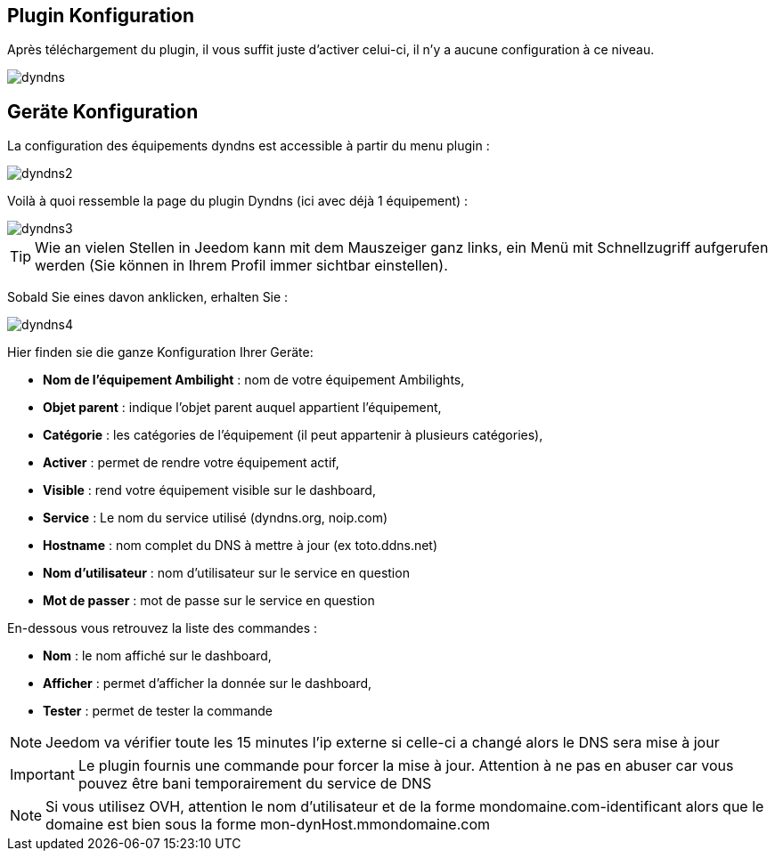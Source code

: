== Plugin Konfiguration

Après téléchargement du plugin, il vous suffit juste d'activer celui-ci, il n'y a aucune configuration à ce niveau.

image::../images/dyndns.PNG[]

== Geräte Konfiguration

La configuration des équipements dyndns est accessible à partir du menu plugin : 

image::../images/dyndns2.PNG[]

Voilà à quoi ressemble la page du plugin Dyndns (ici avec déjà 1 équipement) : 

image::../images/dyndns3.PNG[]

[TIP]
Wie an vielen Stellen in Jeedom kann mit dem Mauszeiger ganz links, ein Menü mit Schnellzugriff aufgerufen werden (Sie können in Ihrem Profil immer sichtbar einstellen).  

Sobald Sie eines davon anklicken, erhalten Sie : 

image::../images/dyndns4.PNG[]

Hier finden sie die ganze Konfiguration Ihrer Geräte: 

* *Nom de l'équipement Ambilight* : nom de votre équipement Ambilights,
* *Objet parent* : indique l'objet parent auquel appartient l'équipement,
* *Catégorie* : les catégories de l'équipement (il peut appartenir à plusieurs catégories),
* *Activer* : permet de rendre votre équipement actif,
* *Visible* : rend votre équipement visible sur le dashboard,
* *Service* : Le nom du service utilisé (dyndns.org, noip.com)
* *Hostname* : nom complet du DNS à mettre à jour (ex toto.ddns.net)
* *Nom d'utilisateur* : nom d'utilisateur sur le service en question
* *Mot de passer* : mot de passe sur le service en question


En-dessous vous retrouvez la liste des commandes : 

* *Nom* : le nom affiché sur le dashboard,
* *Afficher* : permet d'afficher la donnée sur le dashboard,
* *Tester* : permet de tester la commande

[NOTE]
Jeedom va vérifier toute les 15 minutes l'ip externe si celle-ci a changé alors le DNS sera mise à jour

[IMPORTANT]
Le plugin fournis une commande pour forcer la mise à jour. Attention à ne pas en abuser car vous pouvez être bani temporairement du service de DNS

[NOTE]
Si vous utilisez OVH, attention le nom d'utilisateur et de la forme mondomaine.com-identificant alors que le domaine est bien sous la forme mon-dynHost.mmondomaine.com